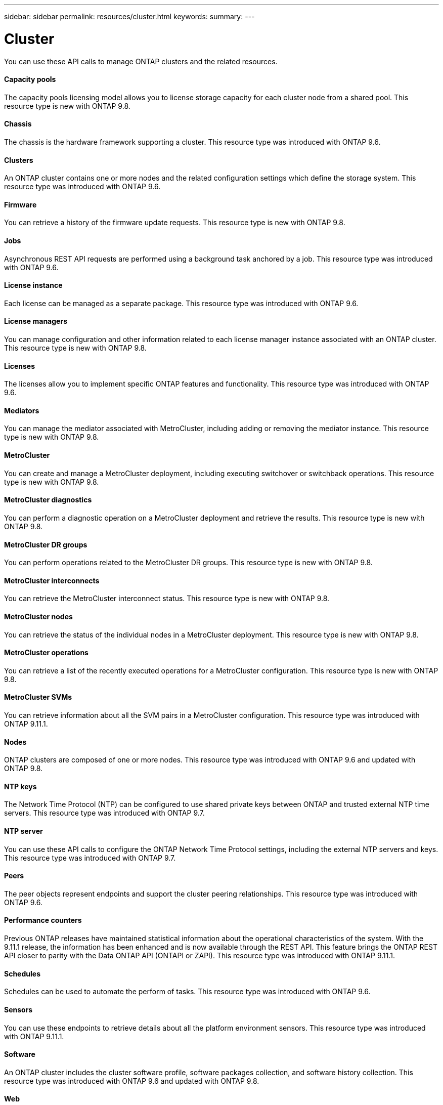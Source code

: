 ---
sidebar: sidebar
permalink: resources/cluster.html
keywords:
summary:
---

= Cluster
:hardbreaks:
:nofooter:
:icons: font
:linkattrs:
:imagesdir: ../media/

[.lead]
You can use these API calls to manage ONTAP clusters and the related resources.

==== Capacity pools

The capacity pools licensing model allows you to license storage capacity for each cluster node from a shared pool. This resource type is new with ONTAP 9.8.

==== Chassis

The chassis is the hardware framework supporting a cluster. This resource type was introduced with ONTAP 9.6.

==== Clusters

An ONTAP cluster contains one or more nodes and the related configuration settings which define the storage system. This resource type was introduced with ONTAP 9.6.

==== Firmware

You can retrieve a history of the firmware update requests. This resource type is new with ONTAP 9.8.

==== Jobs

Asynchronous REST API requests are performed using a background task anchored by a job. This resource type was introduced with ONTAP 9.6.

==== License instance

Each license can be managed as a separate package. This resource type was introduced with ONTAP 9.6.

==== License managers

You can manage configuration and other information related to each license manager instance associated with an ONTAP cluster. This resource type is new with ONTAP 9.8.

==== Licenses

The licenses allow you to implement specific ONTAP features and functionality. This resource type was introduced with ONTAP 9.6.

==== Mediators

You can manage the mediator associated with MetroCluster, including adding or removing the mediator instance. This resource type is new with ONTAP 9.8.

==== MetroCluster

You can create and manage a MetroCluster deployment, including executing switchover or switchback operations. This resource type is new with ONTAP 9.8.

==== MetroCluster diagnostics

You can perform a diagnostic operation on a MetroCluster deployment and retrieve the results.  This resource type is new with ONTAP 9.8.

==== MetroCluster DR groups

You can perform operations related to the MetroCluster DR groups. This resource type is new with ONTAP 9.8.

==== MetroCluster interconnects

You can retrieve the MetroCluster interconnect status. This resource type is new with ONTAP 9.8.

==== MetroCluster nodes

You can retrieve the status of the individual nodes in a MetroCluster deployment. This resource type is new with ONTAP 9.8.

==== MetroCluster operations

You can retrieve a list of the recently executed operations for a MetroCluster configuration. This resource type is new with ONTAP 9.8.

==== MetroCluster SVMs

You can retrieve information about all the SVM pairs in a MetroCluster configuration. This resource type was introduced with ONTAP 9.11.1.

==== Nodes

ONTAP clusters are composed of one or more nodes. This resource type was introduced with ONTAP 9.6 and updated with ONTAP 9.8.

==== NTP keys

The Network Time Protocol (NTP) can be configured to use shared private keys between ONTAP and trusted external NTP time servers. This resource type was introduced with ONTAP 9.7.

==== NTP server

You can use these API calls to configure the ONTAP Network Time Protocol settings, including the external NTP servers and keys. This resource type was introduced with ONTAP 9.7.

==== Peers

The peer objects represent endpoints and support the cluster peering relationships. This resource type was introduced with ONTAP 9.6.

==== Performance counters

Previous ONTAP releases have maintained statistical information about the operational characteristics of the system. With the 9.11.1 release, the information has been enhanced and is now available through the REST API. This feature brings the ONTAP REST API closer to parity with the Data ONTAP API (ONTAPI or ZAPI). This resource type was introduced with ONTAP 9.11.1.

==== Schedules

Schedules can be used to automate the perform of tasks. This resource type was introduced with ONTAP 9.6.

==== Sensors

You can use these endpoints to retrieve details about all the platform environment sensors. This resource type was introduced with ONTAP 9.11.1.

==== Software

An ONTAP cluster includes the cluster software profile, software packages collection, and software history collection. This resource type was introduced with ONTAP 9.6 and updated with ONTAP 9.8.

==== Web

You can use these endpoints to update the web services configurations and to retrieve the current configuration. This resource type was introduced with ONTAP 9.10.
